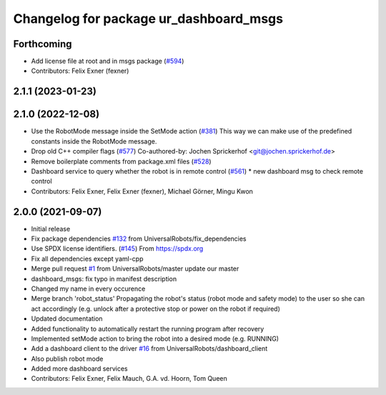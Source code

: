 ^^^^^^^^^^^^^^^^^^^^^^^^^^^^^^^^^^^^^^^
Changelog for package ur_dashboard_msgs
^^^^^^^^^^^^^^^^^^^^^^^^^^^^^^^^^^^^^^^

Forthcoming
-----------
* Add license file at root and in msgs package (`#594 <https://github.com/UniversalRobots/Universal_Robots_ROS_Driver/issues/594>`_)
* Contributors: Felix Exner (fexner)

2.1.1 (2023-01-23)
------------------

2.1.0 (2022-12-08)
------------------
* Use the RobotMode message inside the SetMode action (`#381 <https://github.com/UniversalRobots/Universal_Robots_ROS_Driver/issues/381>`_)
  This way we can make use of the predefined constants inside the RobotMode message.
* Drop old C++ compiler flags (`#577 <https://github.com/UniversalRobots/Universal_Robots_ROS_Driver/issues/577>`_)
  Co-authored-by: Jochen Sprickerhof <git@jochen.sprickerhof.de>
* Remove boilerplate comments from package.xml files (`#528 <https://github.com/UniversalRobots/Universal_Robots_ROS_Driver/issues/528>`_)
* Dashboard service to query whether the robot is in remote control (`#561 <https://github.com/UniversalRobots/Universal_Robots_ROS_Driver/issues/561>`_)
  * new dashboard msg to check remote control
* Contributors: Felix Exner, Felix Exner (fexner), Michael Görner, Mingu Kwon

2.0.0 (2021-09-07)
------------------
* Initial release
* Fix package dependencies `#132 <https://github.com/UniversalRobots/Universal_Robots_ROS_Driver/issues/132>`_ from UniversalRobots/fix_dependencies
* Use SPDX license identifiers. (`#145 <https://github.com/UniversalRobots/Universal_Robots_ROS_Driver/issues/145>`_)
  From https://spdx.org
* Fix all dependencies except yaml-cpp
* Merge pull request `#1 <https://github.com/UniversalRobots/Universal_Robots_ROS_Driver/issues/1>`_ from UniversalRobots/master
  update our master
* dashboard_msgs: fix typo in manifest description
* Changed my name in every occurence
* Merge branch 'robot_status'
  Propagating the robot's status (robot mode and safety mode) to the user
  so she can act accordingly (e.g. unlock after a protective stop or power
  on the robot if required)
* Updated documentation
* Added functionality to automatically restart the running program after recovery
* Implemented setMode action to bring the robot into a desired mode (e.g. RUNNING)
* Add a dashboard client to the driver `#16 <https://github.com/UniversalRobots/Universal_Robots_ROS_Driver/issues/16>`_ from UniversalRobots/dashboard_client
* Also publish robot mode
* Added more dashboard services
* Contributors: Felix Exner, Felix Mauch, G.A. vd. Hoorn, Tom Queen
